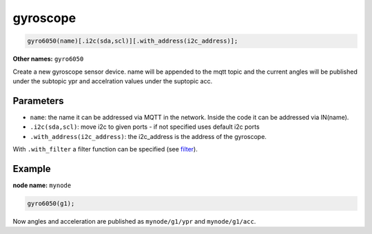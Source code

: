 gyroscope
=========

..  code-block:: cpp

    gyro6050(name)[.i2c(sda,scl)][.with_address(i2c_address)];

**Other names:** ``gyro6050``

Create a new gyroscope sensor device.
name will be appended to the mqtt topic and the current angles will be
published under the subtopic ypr and accelration values under the suptopic acc.

Parameters
----------

- ``name``: the name it can be addressed via MQTT in the network. Inside the code
  it can be addressed via IN(name).

- ``.i2c(sda,scl)``: move i2c to given ports - if not specified uses default 
  i2c ports

- ``.with_address(i2c_address)``: the i2c_address is the address of the gyroscope.

With ``.with_filter`` a filter function can be specified (see `filter <filter.rst>`_).

Example
-------

**node name:** ``mynode``

..  code-block:: cpp

    gyro6050(g1);

Now angles and acceleration are published as ``mynode/g1/ypr`` and 
``mynode/g1/acc``.